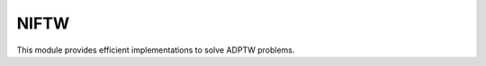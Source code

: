 .. _NIFTW:

NIFTW
-----

This module provides efficient implementations to solve ADPTW problems.

.. autoapimodule:: routingblocks.niftw
    :members:
    :undoc-members:
    :show-inheritance:
